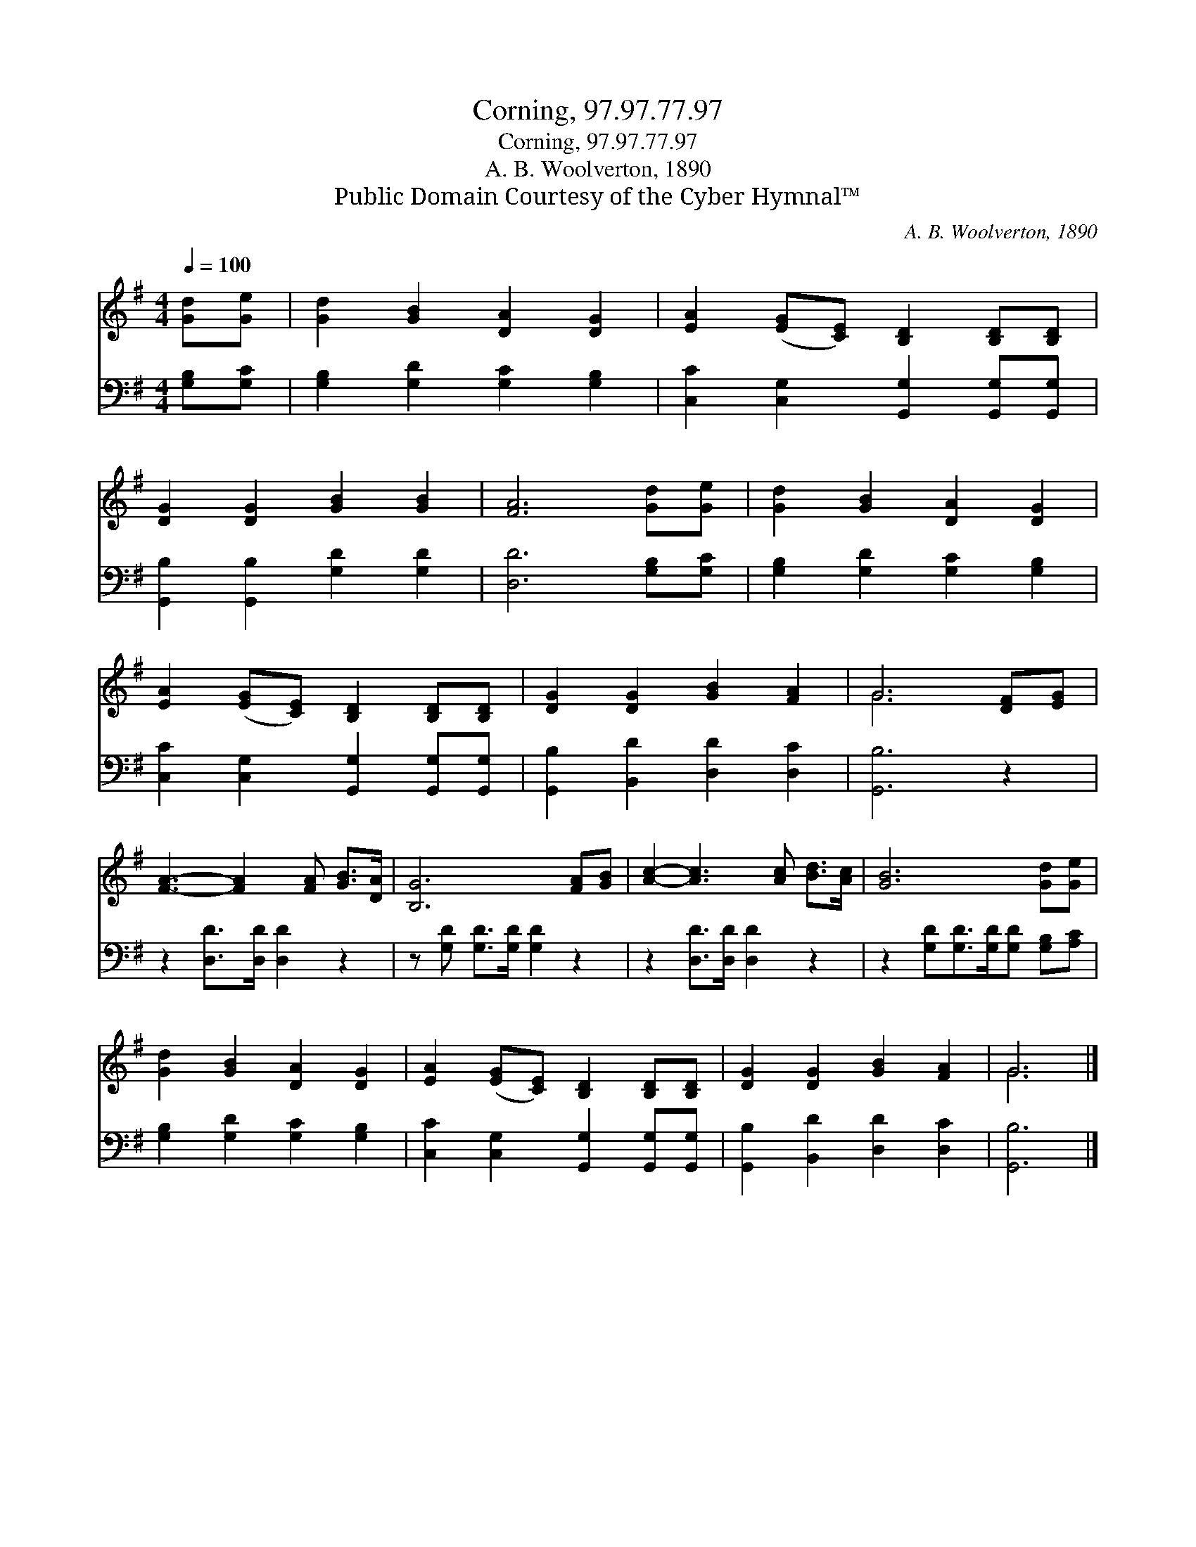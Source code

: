 X:1
T:Corning, 97.97.77.97
T:Corning, 97.97.77.97
T:A. B. Woolverton, 1890
T:Public Domain Courtesy of the Cyber Hymnal™
C:A. B. Woolverton, 1890
Z:Public Domain
Z:Courtesy of the Cyber Hymnal™
%%score ( 1 2 ) 3
L:1/8
Q:1/4=100
M:4/4
K:G
V:1 treble 
V:2 treble 
V:3 bass 
V:1
 [Gd][Ge] | [Gd]2 [GB]2 [DA]2 [DG]2 | [EA]2 ([EG][CE]) [B,D]2 [B,D][B,D] | %3
 [DG]2 [DG]2 [GB]2 [GB]2 | [FA]6 [Gd][Ge] | [Gd]2 [GB]2 [DA]2 [DG]2 | %6
 [EA]2 ([EG][CE]) [B,D]2 [B,D][B,D] | [DG]2 [DG]2 [GB]2 [FA]2 | G6 [DF][EG] | %9
 [FA]3- [FA]2 [FA] [GB]>[DA] | [B,G]6 [FA][GB] | [Ac]2- [Ac]3 [Ac] [Bd]>[Ac] | [GB]6 [Gd][Ge] | %13
 [Gd]2 [GB]2 [DA]2 [DG]2 | [EA]2 ([EG][CE]) [B,D]2 [B,D][B,D] | [DG]2 [DG]2 [GB]2 [FA]2 | G6 |] %17
V:2
 x2 | x8 | x8 | x8 | x8 | x8 | x8 | x8 | G6 x2 | x8 | x8 | x8 | x8 | x8 | x8 | x8 | G6 |] %17
V:3
 [G,B,][G,C] | [G,B,]2 [G,D]2 [G,C]2 [G,B,]2 | [C,C]2 [C,G,]2 [G,,G,]2 [G,,G,][G,,G,] | %3
 [G,,B,]2 [G,,B,]2 [G,D]2 [G,D]2 | [D,D]6 [G,B,][G,C] | [G,B,]2 [G,D]2 [G,C]2 [G,B,]2 | %6
 [C,C]2 [C,G,]2 [G,,G,]2 [G,,G,][G,,G,] | [G,,B,]2 [B,,D]2 [D,D]2 [D,C]2 | [G,,B,]6 z2 | %9
 z2 [D,D]>[D,D] [D,D]2 z2 | z [G,D] [G,D]>[G,D] [G,D]2 z2 | z2 [D,D]>[D,D] [D,D]2 z2 | %12
 z2 [G,D][G,D]>[G,D][G,D] [G,B,][A,C] | [G,B,]2 [G,D]2 [G,C]2 [G,B,]2 | %14
 [C,C]2 [C,G,]2 [G,,G,]2 [G,,G,][G,,G,] | [G,,B,]2 [B,,D]2 [D,D]2 [D,C]2 | [G,,B,]6 |] %17

